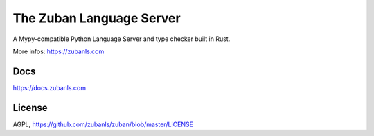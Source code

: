 #########################
The Zuban Language Server
#########################

A Mypy-compatible Python Language Server and type checker built in Rust.

More infos: https://zubanls.com

Docs
====

https://docs.zubanls.com

License
=======

AGPL, https://github.com/zubanls/zuban/blob/master/LICENSE
